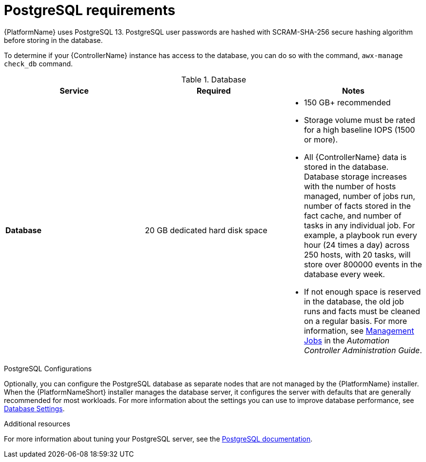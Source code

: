 [id="ref-postgresql-requirements"]

= PostgreSQL requirements

{PlatformName} uses PostgreSQL 13. PostgreSQL user passwords are hashed with SCRAM-SHA-256 secure hashing algorithm before storing in the database.

To determine if your {ControllerName} instance has access to the database, you can do so with the command, `awx-manage check_db` command.

.Database

[cols="a,a,a",options="header"]
|===
h| Service |Required |Notes
// [ddacosta - removed based on AAP-15617]| *Each {ControllerName}* | 40 GB dedicated hard disk space |

//* Dedicate a minimum of 20 GB to `/var/` for file and working directory storage.
//* Storage volume must be rated for a minimum baseline of 1500 IOPS.
//* Projects are stored on control and hybrid nodes, and for the duration of jobs, are also stored on execution nodes. If the cluster has many large projects, consider having twice the GB in /var/lib/awx/projects, to avoid disk space errors.

//* 150 GB+ recommended
// | *Each {HubName}* | 60 GB dedicated hard disk space |

//Storage volume must be rated for a minimum baseline of 1500 IOPS.
| *Database* | 20 GB dedicated hard disk space |

* 150 GB+ recommended
* Storage volume must be rated for a high baseline IOPS (1500 or more).
* All {ControllerName} data is stored in the database.
Database storage increases with the number of hosts managed, number of jobs run, number of facts stored in the fact cache, and number of tasks in any individual job.
For example, a playbook run every hour (24 times a day) across 250 hosts, with 20 tasks, will store over 800000 events in the database every week.
* If not enough space is reserved in the database, the old job runs and facts must be cleaned on a regular basis. For more information, see link:{BaseURL}/red_hat_ansible_automation_platform/{PlatformVers}/html-single/automation_controller_administration_guide/index#assembly-controller-management-jobs[Management Jobs] in the _Automation Controller Administration Guide_.
|===

.PostgreSQL Configurations

Optionally, you can configure the PostgreSQL database as separate nodes that are not managed by the {PlatformName} installer. When the {PlatformNameShort} installer manages the database server, it configures the server with defaults that are generally recommended for most workloads. For more information about the settings you can use to improve database performance, see link:https://docs.ansible.com/automation-controller/latest/html/administration/performance.html#database-settings[Database Settings].
//-----
//max_connections == 1024
//shared_buffers == ansible_memtotal_mb*0.3
//work_mem == ansible_memtotal_mb*0.03
//maintenance_work_mem == ansible_memtotal_mb*0.04
//-----

[role="_additional-resources"]
.Additional resources
For more information about tuning your PostgreSQL server, see the link:https://wiki.postgresql.org/wiki/Main_Page[PostgreSQL documentation].
